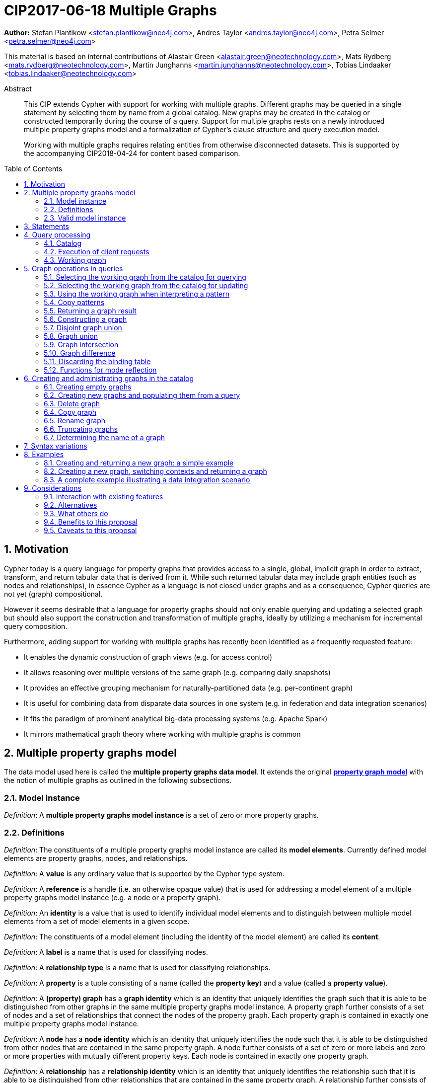 = CIP2017-06-18 Multiple Graphs
:numbered:
:toc:
:toc-placement: macro
:source-highlighter: codemirror

*Author:* Stefan Plantikow <stefan.plantikow@neo4j.com>, Andres Taylor <andres.taylor@neo4j.com>, Petra Selmer <petra.selmer@neo4j.com>

This material is based on internal contributions of Alastair Green <alastair.green@neotechnology.com>, Mats Rydberg <mats.rydberg@neotechnology.com>, Martin Junghanns <martin.junghanns@neotechnology.com>, Tobias Lindaaker <tobias.lindaaker@neotechnology.com>

[abstract]
.Abstract
--
This CIP extends Cypher with support for working with multiple graphs.
Different graphs may be queried in a single statement by selecting them by name from a global catalog.
New graphs may be created in the catalog or constructed temporarily during the course of a query.
Support for multiple graphs rests on a newly introduced multiple property graphs model and a formalization of Cypher's clause structure and query execution model.

Working with multiple graphs requires relating entities from otherwise disconnected datasets.
This is supported by the accompanying CIP2018-04-24 for content based comparison.
--

toc::[]

// TODO: Structure
// TODO: Better explain cloning and equality relationship
// TODO: FROM with multiple graphs?
// TODO: FROM with subquery?
// TODO: CONSTRUCT ON business
// TODO: CONSTRUCT ON graph vs CONSTUCT NEW
// TODO: Emulate construct on via union
// TODO: CREATE VIEW
// TODO:

== Motivation

Cypher today is a query language for property graphs that provides access to a single, global, implicit graph in order to extract, transform, and return tabular data that is derived from it.
While such returned tabular data may include graph entities (such as nodes and relationships), in essence Cypher as a language is not closed under graphs and as a consequence, Cypher queries are not yet (graph) compositional.

However it seems desirable that a language for property graphs should not only enable querying and updating a selected graph but should also support the construction and transformation of multiple graphs, ideally by utilizing a mechanism for incremental query composition.

Furthermore, adding support for working with multiple graphs has recently been identified as a frequently requested feature:

* It enables the dynamic construction of graph views (e.g. for access control)
* It allows reasoning over multiple versions of the same graph (e.g. comparing daily snapshots)
* It provides an effective grouping mechanism for naturally-partitioned data (e.g. per-continent graph)
* It is useful for combining data from disparate data sources in one system (e.g. in federation and data integration scenarios)
* It fits the paradigm of prominent analytical big-data processing systems (e.g. Apache Spark)
* It mirrors mathematical graph theory where working with multiple graphs is common



== Multiple property graphs model

The data model used here is called the *multiple property graphs data model*.
It extends the original https://github.com/opencypher/openCypher/blob/master/docs/property-graph-model.adoc[*property graph model*] with the notion of multiple graphs as outlined in the following subsections.


=== Model instance

_Definition_: A *multiple property graphs model instance* is a set of zero or more property graphs.


=== Definitions

_Definition_: The constituents of a multiple property graphs model instance are called its *model elements*.
Currently defined model elements are property graphs, nodes, and relationships.

_Definition_: A  *value* is any ordinary value that is supported by the Cypher type system.

_Definition_: A *reference* is a handle (i.e. an otherwise opaque value) that is used for addressing a model element of a multiple property graphs model instance (e.g. a node or a property graph).

_Definition_: An *identity* is a value that is used to identify individual model elements and to distinguish between multiple model elements from a set of model elements in a given scope.

_Definition_: The constituents of a model element (including the identity of the model element) are called its *content*.

_Definition_: A *label* is a name that is used for classifying nodes.

_Definition_: A *relationship type* is a name that is used for classifying relationships.

_Definition_: A *property* is a tuple consisting of a name (called the *property key*) and a value (called a *property value*).

_Definition_: A *(property) graph* has a *graph identity* which is an identity that uniquely identifies the graph such that it is able to be distinguished from other graphs in the same multiple property graphs model instance.
A property graph further consists of a set of nodes and a set of relationships that connect the nodes of the property graph.
Each property graph is contained in exactly one multiple property graphs model instance.

_Definition_: A *node* has a *node identity* which is an identity that uniquely identifies the node such that it is able to be distinguished from other nodes that are contained in the same property graph.
A node further consists of a set of zero or more labels and zero or more properties with mutually different property keys.
Each node is contained in exactly one property graph.

_Definition_: A *relationship* has a *relationship identity* which is an identity that uniquely identifies the relationship such that it is able to be distinguished from other relationships that are contained in the same property graph.
A relationship further consists of a *start node*, an *end node*, and exactly one relationship type, and zero or more properties with mutually different property keys.
Each relationship is contained in exactly one property graph and its start node and its end node are both contained in the same property graph as the relationship.

_Definition_: Both nodes and relationships are called *entities*.

_Definition_: Both node and relationship identities are called *entity identities*.


=== Valid model instance

_Definition_: The set of *atoms* of an arbitrary value `v` (named `atoms(v)`) is defined as follows:

 * If `v` is a scalar value, `atoms(v) = {v}`
 * If `v` is a list value `[e~1~, e~2~, ..., e~n~]`, `atoms(v) = {v} UNION atoms(e~1~) UNION atoms(e~2~) UNION ... UNION atoms(e~n~)`
 * If `v` is a map or a node or a relationship with `values(v)`, `atoms(v) = {v} UNION atoms(values(v))`
 * Nothing else

_Definition_: A *valid multiple property graphs model instance* adheres to the following restrictions:

 * The set of atoms of an identity of any model element must not contain `NULL`.
 * The set of atoms of an identity of any model element must not contain a reference to a model element.
 * Property values must not be `NULL`.
   (Note that this differs from an entity not having a property key)
 * The set of atoms of any property value of any entity must not contain a reference to a model element.


== Statements

_Definition_: A *source program* is a piece of text.

_Definition_: A *statement* is a source program that is a syntactically valid term according to the root production rule of the grammar of the Cypher property graph query language.

_Definition_: A *valid statement* is a statement that is valid according to the semantic rules of the Cypher property graph query language.

Statements in turn consist of a chain of one or more clauses which each may be further qualified by clause arguments, sub-clauses and sub-clause arguments.

_Definition_: Clauses may be classified according to their side-effects as either

 * *reading clauses* that read data
 * *updating clauses* that read and update data
 * *schema clauses* that only read from and update the schema

_Definition_: A _statement_ may be categorized as:

 * A *reading query* is a statement consisting of reading clauses that reads and returns data
 * An *updating query* is a statement consisting of reading and updating clauses that reads, updates and returns data
 * An *updating command* is a statement consisting of reading and updating clauses that reads and updates data but returns no data
 * A *schema command* is a statement consisting of schema clauses that only updates the schema

// A statement may either be a *single statement* or a *statement chain*.

// TODO
// _Definition_: A _statement chain_ is a single statement followed by a semicolon followed by another statement.

== Query processing

_Definition_: A *query processor* is a query processing service that executes a source program on behalf of a *client* and provides the client with the *execution result* that describes the outcome of executing the source program.
A query processor maintains exactly one _multiple property graphs model instance_.
A query processor maintains exactly one _catalog_.

=== Catalog

_Definition_: A _catalog_ is a mapping from *fully qualified graph names* to graph references.
Multiple entries in the catalog may refer to the same graph.

A fully qualified graph name should use the syntax for dotted variable identifiers and consists of an optional *graph namespace*, and a mandatory *graph name*.

Note:: In practice, a query processor might have a catalog shared by all users, or provide a different catalog for each user.
This is not considered here based on the simplifying assumption that all client requests are made by the same user.


=== Execution of client requests


==== Definitions

_Definition_: A source program together with all required named parameters is called a *client request*.

_Definition_: The result of executing a client request is called an *execution result*.
An execution result is one of

* a *tabular result*; i.e. a collection of records where each record has the exact same set of named fields.
Tabular results may contain duplicate results and may optionally be ordered
* a *graph result*; i.e. the contents of a graph as described by its set of nodes and relationships
* an *execution error*; i.e. a message describing the reason that prevented the query processor from executing the client request correctly

_Definition_: An *empty result* is a specially marked tabular result that consists of one and only one record with zero fields.


==== Request execution

Clients interact with the query processor by submitting a client request.
The source program is then executed by the query processor and an execution result is returned to the client for consumption.

_Definition_: *Raising an error* refers to aborting the execution of a currently-executing client request and returning the error as the final execution result of the client request back to the client.

An execution error is raised if the client request does not contain a semantically valid statement.


// ==== Execution of statement chains
//
// Statement chains are executed by executing all contained single statements in the order given.
// If execution of any contained single statement fails with an error, the execution of the whole statement fails with the same error.
// Otherwise, the query processor discards all intermediary results produced by a statement chain and only returns the execution result for the last single statement.


==== Identity validity during execution

Identities are only guaranteed to be valid for the duration of executing a statement and consuming its result.

Implementations may choose to guarantee the validity of identities across multiple client requests.

Note:: As a consequence, the same identity value may refer to different model elements in results returned by different client requests.


==== Returning graph model elements

If an execution result that is returned _to the client_ contains a model element, this model element is returned together with its content at the time of terminating the query (i.e. the client always receives the current content of all model elements).

Note:: Additionally, a result may contain implementation specific metadata such as a summary of performed update activity (e.g. the number of nodes created) or a detailed query plan.


=== Working graph

Most Cypher clauses operate within the context of a *working graph*, by reading or updating it.

_Definition_: The _working graph stack_ is a stack of graph references that is maintained during statement execution.

_Definition_: The _working graph_ is the top most element of the current working graph stack.

Note:: The working graph stack may be empty at the start of executing a statement.
In this case, the working graph is considered to be unset.

A query processor may choose to establish an *initial working graph* for each executed statement.
The details of this are left to implementations.

If a query processor has not established an initial working graph (i.e. the working graph is unset) and the statement fails to set a working graph explicitly before attempting to operate on the working graph, an error is raised.



== Graph operations in queries

The working graph may be operated on in the following ways:

* The working graph can be changed by selecting a graph that is known by the catalog.
* The working graph is implicitly used during pattern matching and creational activity.
* The working graph may be returned as a query result.
* The working graph can be changed by constructing a new graph.
* The working graph can be changed by constructing a common graph union.
* The working graph can be changed by constructing a disjoint graph union.
* The working graph can be kept while the binding table is discarded.
* The identity of model elements in the context of the working graph may be obtained using various reflective functions.


=== Selecting the working graph from the catalog for querying

// TODO: Asciidoc circle references
// TODO: Asciidoc line numbers
The working graph may be changed for all subsequent querying clauses using two forms:

[source, cypher]
----
[1] FROM < graph-name >
[2] FROM GRAPH
----

`<graph-name>` is expected to be the name of a graph in the catalog.
If `<graph-name>` is not the name of a graph in the catalog, an error is raised.
It is an error to perform an updating operation on a working graph that was introduced using `FROM [GRAPH]`.

Additionally, `FROM GRAPH` may be used to select the working graph for further read-only operations.


=== Selecting the working graph from the catalog for updating

The working graph may be changed for all subsequent querying and updating clauses using two forms:

[source, cypher]
----
[1] UPDATE < graph-name >
[2] UPDATE GRAPH
----

`<graph-name>` is expected to be the name of a graph in the catalog.
If `<graph-name>` is not the name of a graph in the catalog, an error is raised.
It is an error to not perform at least a single updating operation on a working graph that was introduced using `UPDATE [GRAPH]`.

Additionally, `UPDATE GRAPH` may be used to select the working graph for further updating operations.


=== Using the working graph when interpreting a pattern

All bound entities are matched against the working graph in both pattern matching and updating commands.

If one of the bound variables in a pattern is an entity that is not contained in the working graph, the whole pattern does not match.

An error is raised, if a statement attempts to update an entity that is not contained in the working graph.

=== Copy patterns

A new type of pattern that is called a *copy pattern* may be used to copy all labels and properties of a node or the relationship type and all properties of a relationship.
The syntax of copy patterns is:

[source, cypher]
----
MATCH (a)-[r]->(b)
FROM another_graph
MATCH (x COPY OF b)-[COPY OF r]->()
...
----

Copying relationships ignores the start and the end node of the relationship.

Copy patterns may be used in updating statements.


=== Returning a graph result

The working graph may be returned as an execution result using:

[source, cypher]
----
RETURN GRAPH
----

Additionally, the following syntactic form is supported for selecting the working graph from the catalog and returning it at the same time:

[source, cypher]
----
RETURN GRAPH < graph-name >
----

Graphs are always returned by reference during execution inside the query processor.
This does not affect the rules on returning model elements together with their content to the client which ensure that a graph result will be returned by value to the client.


=== Constructing a graph

*Graph construction* dynamically constructs a new working graph in order to query it, update it, store it in the catalog, or return it to the client.

Graph construction is the dual operation to graph matching: While graph matching extracts pattern instances into variable bindings from the working graph, graph construction builds a new working graph from variable bindings.

All newly created nodes and relationships in the constructed graph have new entity identities and are different from any previously matched entities.

The basic form of graph construction is:

[source, ebnf]
----
< graph-construction > :=
  < construct-clause >
  < update-command | clone-clause >*
  [WITH ... | WITH GRAPH | RETURN ... | RETURN GRAPH ]
  ;

< construct-clause > :=
  CONSTRUCT
    [ON GRAPH]
    [ON < graph-name-list > ]
  ;

< graph-name-list > := < graph-name > [ ',' < graph-name > ]* ;

< clone-clause > :=
  CLONE < clone-item-list > | '*' ;

< clone-item-list := < clone-item > [ ',' < clone-item > ]*
< clone-item > :=
  ( < expr > [AS < alias >] | < variable > ) ;
----

Graph construction supports a sub-clause for the *cloning of existing graphs* and a clause for the *cloning of existing entities*.

A single statement may end in a `<graph-construction>`.


==== Cloning

In order to reconstruct subgraph structures from other graphs in the new graph, `CONSTRUCT` supports the creation of *cloned entities* in the new graph.

_Definition_: *Cloning* ensures that exactly one new entity (called a *clone*) is created in the new graph for a given cloned entity (called its *source*) from a source graph.
If the same source is cloned multiple times this will still only create one clone in the new graph.
Every clone has exactly the same labels or relationship type as well as the same properties as the source (i.e. a clone can be seen as a "representative" of the source in the new graph).
Cloning a relationship implicitly clones its start node and its end node and uses these clones as the start node and the end node of the relationship clone.

_Definition_: It is possible to clone an entity over multiple steps of graph construction.
In that case, if multiple entities are cloned into the same graph that in turn are both clones of a shared source, only one entity is created for these entities.
This is called *provenance tracking*.

The `ON GRAPH` sub-clause may be used to clone all nodes and relationships from the working graph into the new graph.

The `ON < graph-name-list >` sub-clause may be used to clone all nodes and relationships from the given graphs in the catalog into the new graph.

The `CLONE < clone-item-list >` clause may be used to clone entities that are contained in the atoms of a given value and optionally bind that value to new variable.
Additionally, the `CLONE *` sub-clause may be used to clone all variables that are visible in the current scope.

Note:: Cloning a nested value (like a path) implicitly clones all contained nodes and relationships.


==== Building constructed graphs

Constructed graphs are built by explicitly populating them with entities using the following clauses:

 * `CREATE`
 * `MERGE`
 * `SET`
 * `REMOVE`
 * `[DETACH] DELETE`

If an entity from another graph is referenced by a pattern in `CREATE`, it is cloned.

If an entity from another graph is referenced by a pattern in `MERGE`, it is cloned.

If an entity from another graph is passed as argument to `DELETE` or `DETACH DELETE`, any corresponding clones are removed from the constructed graph.

An error is raised for any attempt to `SET` or `REMOVE` labels or properties of cloned entities during graph construction.


==== Updating constructed graphs

// TODO: Advanced conformance
Constructed graphs may be updated as well using `UPDATE GRAPH`.

Updating relies on information from provenance tracking of cloned nodes in order to propagate updates to base data.

Constructed graphs may only be updated by

 * setting and removing properties
 * setting and removing labels
 * deleting nodes and relationships

An error is raised if an update to a constructed graph leads to a constraint violation in a source graph.


=== Disjoint graph union

The *disjoint graph union* of two graphs may be computed using the following syntax:

[source, cypher]
----
< query-1 >
RETURN GRAPH
UNION ALL
< query-2 >
RETURN GRAPH
----

The resulting union graph consists of copies of all entities from the two input graphs.

Note:: If a clone of the same source node is contained in both graphs, still two copies of that node are added to the result graph.


=== Graph union

The *common graph union* of two graphs may be computed using the following syntax:

[source, cypher]
----
< query-1 >
RETURN GRAPH
UNION
< query-2 >
RETURN GRAPH
----

The resulting union graph consists of clones of all entities from the two input graphs.

Note:: If a clone of the same source node is contained in both graphs, only one clone for that node is added to the result graph.


=== Graph intersection

The *common graph intersection* of two graphs may be computed using the following syntax:

[source, cypher]
----
< query-1 >
RETURN GRAPH
INTERSECT
< query-2 >
RETURN GRAPH
----

The resulting intersection graph consists of clones of all entities that are contained in both input graphs.


=== Graph difference

The *common graph difference* of two graphs may be computed using the following syntax:

[source, cypher]
----
< query-1 >
RETURN GRAPH
EXCEPT
< query-2 >
RETURN GRAPH
----

The resulting difference graph consists of clones for all entities from the left (first) graph that are not contained in the second (last) graph.


=== Discarding the binding table

The current binding table may be discarded while retaining the working graph using the following syntax:

[source, cypher]
----
WITH GRAPH
...
----

The remainder of the query after `WITH GRAPH` continues to operate on the same working graph but using an empty binding table (no fields, single record).


=== Functions for mode reflection

The data model may be introspected using the following functions:

The `graph()` function returns the *graph identity* of the working graph.

The `graph(e)` function returns the *graph identity* of the base graph in which the root original of `e` was created.

The `exists(e)` function is overloaded for entities `e` such that it returns `true` if `e` has not been deleted in `graph(e)` and is also overloaded such that it returns `false` otherwise.

The `contains(e)` function is defined for entities `e` such that it returns `true` if either a clone of the given entity `e` or `e` itself is contained in the working graph and is also defined such that it returns `false` otherwise.

The `id(n)` function returns the *node identity* of the representing clone in `graph(n)`

The `id(r)` function returns the *relationship identity* of the representing clone in `graph(r)`


== Creating and administrating graphs in the catalog


=== Creating empty graphs

Creating a new, empty graph in the catalog is done using the new catalog command `CREATE GRAPH <graph-name>`.
If `<graph-name>` is the name of a graph that already exists in the catalog, an error is raised.


=== Creating new graphs and populating them from a query

`CREATE GRAPH <graph-name>` may be optionally followed by a subquery that returns a graph.
In that case, a new graph `<graph-name>` is created in the catalog for the graph returned by the subquery.
All entities in the new graph are considered to be copies of the entities in the returned graph (i.e. they are unrelated from the entities in the graph returned by the subquery in terms of provenance).
If `<graph-name>` is the name of a graph that already exists in the catalog, an error is raised.


=== Delete graph

The catalog command `DELETE GRAPH <graph-name>` deletes the graph with the name `<graph-name>` from the catalog.
If `<graph-name>` is not the name of a graph that already exists in the catalog, an error is raised.


=== Copy graph

The catalog command `COPY <old-name> TO <new-name>` copies the content and the schema of the graph with the name `<old-name>` in the catalog to a new graph with the name `<new-name>` in the catalog.
If `<old-name>` is not the name of a graph that already exists in the catalog, an error is raised.
If `<new-name>` is the name of a graph that already exists in the catalog, an error is raised.


=== Rename graph

The catalog command  `RENAME <old-name> TO <new-name>` removes the graph with the name `<old-name>` from the catalog and adds it as a new graph with the name `<new-name>` in the catalog.
If `<old-name>` is not the name of a graph that already exists in the catalog, an error is raised.
If `<new-name>` is the name of a graph that already exists in the catalog, an error is raised.


=== Truncating graphs

The catalog command `TRUNCATE <graph-name>` truncates the graph with the name `<graph-name>` in the catalog.

Truncating a graph deletes all its nodes and relationships but retains any additional schema information like constraints.


=== Determining the name of a graph

The `catalog()` function returns the catalog name for the working graph or `NULL` if the working graph is a dynamically constructed graph.

 The `catalog(g)` function returns the catalog name for the graph identity `g` or `NULL` if `g` is a dynamically constructed graph.

The `failIfNull(value, message)` function returns `value` if `value` is not `NULL` and raises an error with the given message `message` otherwise.

== Syntax variations

Below is a list of potential syntax variations under discussion:

 * `DROP GRAPH` instead of `DELETE GRAPH`



== Examples

The following examples are intended to show how multiple graphs may be used, and focus on syntax.
We show two fully worked-through examples <<data-integration-example, here>> and <<data-aggregation-example, here>>, describing and illustrating every step of the pipeline in detail.

=== Creating and returning a new graph: a simple example

This query returns a graph containing all the people living in Berlin in the `persons` graph and their `KNOWS` relationships.

[source, cypher]
----
FROM persons
MATCH (a:Person {city: "Berlin"})-[r:KNOWS]->(b:Person {city: "Berlin"})
CONSTRUCT
CLONE a, b, r
RETURN GRAPH
----

By specifying the same predicate "{city: "Berlin"}" on both nodes, we are saying we are only interested in the graph of people in Berlin.

Another query we might want to do is to see all the people that live in Berlin, and also include all their known nodes, no matter where they live.

[source, cypher]
----
FROM persons
MATCH (a:Person {city: "Berlin"})-[r:KNOWS]-(b:Person)
CONSTRUCT
CLONE a, b, r
RETURN GRAPH
----

=== Creating a new graph, switching contexts and returning a graph

[source, cypher]
----
FROM social-network
// .. and match some data
MATCH (a:Person)-[:KNOWS]->(b:Person)-[:KNOWS]->(c:Person) WHERE NOT (a)--(c)
CONSTRUCT
CREATE (a)-[:POSSIBLE_FRIEND]->(c)
// All cardinality and bindings are removed here
MATCH (a:Person)-[e:POSSIBLE_FRIEND]->(b:Person)
// Return tabular and graph output
RETURN a.name, b.name, count(e) AS cnt ORDER BY cnt DESC
----


[[data-integration-example]]
=== A complete example illustrating a data integration scenario

Assume we have two graphs, *ActorsFilmsCities* and *Events*.
This example will show how these two graphs can be integrated into a single graph.

The *ActorsFilmsCities* graph models the following entities:

* Actors and people fulfilling other roles in the film-industry.
* Films in which they acted, or directed, or for which they wrote the soundtrack.
* Cities in which they were born.
* The relationships between family members and colleagues.

Each node is labelled and contains one or two properties (where `YOB` stands for 'year of birth'), and each relationship of type `ACTED_IN` has a `characterName` property indicating the name of the character the relevant `Actor` played in the `Film`.

image::opencypher-PersonActorCityFilm-graph.jpg[Graph,800,650]

The other graph, *Events*, models information on events.
Each event is linked to an event type by an `IS_A` relationship, to a year by an `IN_YEAR` relationship, and to a city by an `IN_CITY` relationship.
For example, the _Battle of Britain_ event is classified as a _War Event_, occurred in the year _1940_, and took place in _London_.

In contrast to the *ActorsFilmsCities* graph, *Events* contains no labels on any node, no properties on any relationship, and only a single `value` property on each node.
*Events* can be considered to be a snapshot of data from an RDF graph, in the sense that every node has one and only one value; i.e. in contrast to a property graph, an RDF graph has properties on neither nodes nor relationships.
(For easier visibility, we have coloured accordingly the cities and city-related relationships, event types and event-type relationships, and year and year-related relationships.)

image::opencypher-Events-graph.jpg[Graph,800,600]

The aims of the data integration exercise are twofold:

* Create and persist to disk (for future use) a new graph, *PersonCityEvents*, containing an amalgamation of data from *ActorsFilmsCities* and *Events*.
*PersonCityEvents* must contain all the event information from *Events*, and only `Person` nodes connected to `City` nodes from *ActorsFilmsCities*.

* Return a graph containing a subset of the data from *PersonCityEvents*, consisting only of the criminal events, their associated `City` nodes, and `Person` nodes associated with the `City` nodes.

==== Step 1

The very first step is to create the graph in the catalog:

[source, cypher]
----
CREATE GRAPH PersonCityEvents
----

This creates an empty graph in the catalog named `PersonCityEvents`.


===== Step 2

The next step is to copy over persons and cities from `ActorsFilmsCities`.

[source, cypher]
----
[0] FROM ActorsFilmsCities
[1] MATCH (p1:Person)-[:BORN_IN]->(c1:City)
[2] UPDATE PersonCityEvents
[3] MERGE (p2:Person {name: p1.name, YOB: p1.YOB})
[4] MERGE (c2:City {name: c1.name})
[5] MERGE (p2)-[:BORN_IN]->(c2)
----

Here, we are first setting the working graph to the ActorsFilmsCities [0], and then we are matching on this graph [1].
That is all the input data we need, so we can now switch over to the output graph [2] and create nodes and relationships in it [3-5].
// TODO Maybe talk about that we could have used CONSTRUCT instead.

At this stage, *PersonCityEvents* is given by:

image::opencypher-PersonCity-graph.jpg[Graph,600,400]

==== Step 3

The next stage in the pipeline is to add the events information from *Events* to *PersonCityEvents*.

[source, cypher]
----
[ 0] FROM Events
[ 1] MATCH (c)<-[:IN_CITY]-(e)-[:IN_YEAR]->(y),
[ 2]       (e)-[:IS_A]->(et)
[ 3] WITH *, CASE et.value
[ 4]     WHEN 'Criminal Event' THEN 'criminal'
[ 5]     WHEN 'Public Event' THEN 'public'
[ 6]     WHEN 'War Event' THEN 'war'
[ 7]     WHEN 'Royal Event' THEN 'royal'
[ 8]   END as eventType
[ 9] UPDATE PersonCityEvents
[10] MERGE (c:City {name: c.value})
[11] MERGE (e:Event {title: e.value, year: y.value, type: eventType})
----

First, we specify that we start reading from the Events graph [0].
All the events information -- the event itself, its type, the year in which it occurred, and the city in which it took place -- is matched [1-2].

Next, we create a string value for the type of event, and store it in the variable `eventType`[3-8]

The target graph is set to the *PersonCityEvents* graph [9].

Using the results from the `MATCH` clause, we create a subgraph with more intelligible semantics through the transformation of the events information into a less verbose form through greater use of node-level properties.


*PersonCityEvents* now contains the following data:

image::opencypher-PersonCityEvents-graph.jpg[Graph,800,700]

==== Step 4

The last step in the data integration pipeline is to return part of the newly created graph - only the criminal events and related information is returned from *PersonCityEvents*.

[source, cypher]
----
[0] FROM PersonCityEvents
[1] MATCH
[2]  (ce:Event {type:'criminal'}),
[3]  (ce)-[h:HAPPENED_IN]->(c:City)<-[b:BORN_IN]-(p:Person)
[4] CONSTRUCT
[5] CLONE p, c, ce, h, b
[6] RETURN GRAPH
----

Again, we start from `PersonCityEvents` [0].

Next, obtain the subgraph of all criminal events -- i.e. nodes labelled with `Event` of type "criminal" [2] -- and their associated `City` nodes, and `Person` nodes associated with the `City` nodes [3].

And, as the final step of the entire data integration pipeline, return *Temp-PersonCityCrimes*, which is comprised of the following data:

This is the final step of the entire data integration pipeline, we return this graph [6].

image::opencypher-PersonCityCriminalEvents-graph.jpg[Graph,700,550]

// ._The full data integration query pipeline is given by_:


//
// === Using a pipeline of temporary graphs to process and return a subgraph
//
// [source, cypher]
// ----
// // Set scope to the whole social network ...
// FROM GRAPH AT 'graph://social-network'
// // .. and match some data.
// MATCH (a:Person)-[:IS_LOCATED_IN]->(c:City),
//       (c)->[:IS_LOCATED_IN]->(co:Country),
//       (a)-[e:KNOWS]-(b)
//
// // Create a new temporary named graph,
// INTO NEW GRAPH sn_updated
// // add previous matches to new graph,
// CREATE (a)-[e]-(b)
// // update existing nodes.
// SET a.country = cn.name
// // ... and finally discard all tabular data and cardinality
// WITH GRAPHS *
//
// FROM GRAPH sn_updated
// MATCH (a:Person)-[e:KNOWS]->(b:Person)
// WITH a.country AS a_country, b.country AS b_country, count(a) AS a_cnt, count(b) AS b_cnt, count(e) AS e_cnt
// INTO NEW GRAPH rollup
// MERGE (:Persons {country: a_country, cnt: a_cnt})-[:KNOW {cnt: e_cnt}]->(:Persons {country: b_country, cnt: b_cnt})
//
// // Return final graph output
// RETURN GRAPH rollup
// ----
//
// === A more complex pipeline: using and persisting multiple graphs
//
// [source, cypher]
// ----
// // Set scope to the whole social network ...
// FROM GRAPH AT 'graph://social-network'
// // .. and match some data.
// MATCH (a:Person)-[e]->(b:Person),
//       (a)-[:LIVES_IN]->()->[:IS_LOCATED_IN]-(c:Country {name: ‘Sweden’}),
//       (b)-[:LIVES_IN]->()->[:IS_LOCATED_IN]-(c)
// // Create a persistent graph at 'graph://social-network/swe'
// INTO NEW GRAPH sweden_people AT './swe'
// // connecting persons that live in the same city in Sweden.
// CREATE (a)-[e]->(b)
//
// // Finally discard all tabular data and cardinality
// WITH GRAPHS *
//
// MATCH (a:Person)-[e]->(b:Person),
//       (a)-[:LIVES_IN]->()->[:IS_LOCATED_IN]-(c:Country {name: ‘Germany’}),
//       (b)-[:LIVES_IN]->()->[:IS_LOCATED_IN]-(c)
// // Create a persistent graph at 'graph://social-network/ger'
// INTO NEW GRAPH german_people AT './ger'
// // connecting persons that live in the same city in Germany.
// CREATE (a)-[e]->(b)
//
// // Finally discard all tabular data and cardinality
// WITH GRAPHS *
//
// // Start query on the 'sweden_people' graph
// FROM GRAPH sweden_people
// MATCH p=(a)--(b)--(c)--(a) WHERE NOT (a)--(c)
// // Create a temporary graph 'swedish_triangles'
// INTO NEW GRAPH swedish_triangles
// MERGE p
//
// // and return it together with a count of its content
// RETURN count(p) AS num_triangles GRAPHS swedish_triangles, sweden_people, german_people
// ----
//

//
// [[data-aggregation-example]]
// === Using a pipeline to perform aggregations and return tabular data and graphs
//
// This example shows how to aggregate detailed sales data within a graph -- in effect, performing a 'roll-up' -- in order to obtain a high-level summarized view of the data, stored and returned in another graph, as well as returning an even higher-level view as an executive report.
// The summarized graph may be used to draw further high-level reports, but may also be used to undertake 'drill-down' actions by probing into the graph to extract more detailed information.
//
// Assume we have the graph *SalesDetail*, representing the sale of products in stores across various regions:
//
// image::opencypher-SalesDetail-graph.jpg[Graph,800,700]
//
// This models the following entities:
//
// * Regions may have many stores.
// * Stores:
// ** A store is identified by a unique `code`.
// ** A store is contained in exactly one region.
// ** A store may have multiple orders.
// * Products:
// ** A product is identified by a unique `code`.
// ** A product has a `RRP` property (Recommended Retail Price).
// ** A product may appear in one or more orders as a product _item_.
// * Sales orders:
// ** An order is identified by a unique order number, given by `num`.
// ** The `YYYYMM` property represents the year and month portion of the date of the order.
// ** An order is associated with exactly one store and contains one or more product items, representing the fact that the product item was sold in the store and is a part of the order.
// ** The relationship of between an order and a product contains the following properties:
// *** `soldPrice`: the price at which the product item was actually sold (usually lower than the product's RRP).
// *** `numItemsSold`: the number of the actual product items sold in the order.
//
// The following pipeline will create a summarized view of this data, and store it in a new summary graph called *SalesSummary*.
//
// We begin by referencing the *SalesDetail* graph, and matching on all products in all orders for all stores in all regions.
//
// [source, cypher]
// ----
// FROM GRAPH SalesDetail AT ‘graph://...’
// MATCH (p:Product)-[r:IN]->(o:Order)<-[HAS]-(s:Store)-[:IN]->(reg:Region)
// ----
//
// We aggregate the (tabular) data across all orders in order to obtain the total sales amount grouped by the product, store and region, and alias this value as `storeProductTotal`.
// As this tabular data is required to populate the summary graph later on, we pass it further down the pipeline:
//
// [source, cypher]
// ----
// WITH reg.name AS regionName,
//      s.code AS storeCode,
//      p.code AS productCode,
//      sum(r.soldPrice * r.numItemsSold) AS storeProductTotal
// ----
//
// The tabular data consists of the following:
//
// [source, cypher]
// ----
// +------------+-----------+-------------+-------------------+
// | regionName | storeCode | productCode | storeProductTotal |
// +------------+-----------+-------------+-------------------+
// | APAC       | AC-888    | PEN-1       | 20.00             |
// | APAC       | AC-888    | TOY-1       | 45.00             |
// | EMEA       | LK-709    | BOOK-2      | 10.00             |
// | EMEA       | LK-709    | TOY-1       | 40.00             |
// | EMEA       | LK-709    | BOOK-5      | 15.00             |
// | EMEA       | WW-531    | BOOK-5      | 18.00             |
// | EMEA       | WW-531    | BULB-2      | 190.00            |
// | EMEA       | WW-531    | PC-1        | 440.00            |
// +------------+-----------+-------------+-------------------+
// 8 rows
// ----
//
// Next, we read from the *SalesDetail* graph to get the store, product and region information:
//
// [source, cypher]
// ----
// MATCH (p:Product)-[:IN]->(o:Order)<-[:HAS]-(s:Store)-[:IN]->(r:Region)
// ----
//
// We now create a new graph, *SalesSummary*, containing the summarized view of the sales information across regions, products and stores:
//
// [source, cypher]
// ----
// INTO NEW GRAPH SalesSummary
// MERGE (s:Store {storeCode: s.code})
// MERGE (r:Region {name: r.name})
// MERGE (p:Product {productCode: p.code, RRP: p.RRP})
// MERGE (s)-[:IN]->(r)
// MERGE (p)-[:SOLD_IN]->(s)
//
// // Get the total amount sold for a store
// WITH storeCode, sum(storeProductTotal) AS totalSales
// // Get the total amount sold for a product
// WITH productCode, sum(storeProductTotal) AS soldTotal
//
// // Update all store nodes with the new totalSales property
// MATCH (s:Store)
// SET s.totalSales = totalSales
// WHERE s.code = storeCode
//
// // Update all product nodes with the new soldTotal property
// MATCH (p:Product)
// SET p.soldTotal = soldTotal
// WHERE p.code = productCode
//
// // Update all (:Product)-[SOLD_IN]->(:Store) relationships with the new sold property
// MATCH (p:Product)-[r:SOLD_IN]->(s:Store)
// SET r.sold = storeProductTotal
// WHERE p.code = productCode
// AND s.code = storeCode
// ----
//
// As a final step, the *SalesSummary* graph is returned, along with a high-level summarized tabular view of store sales data.
//
// [source, cypher]
// ----
// RETURN regionName,
//        storeCode,
//        sum(storeProductTotal) AS totalStoreSales
// GRAPH SalesSummary
// ----
//
// The *SalesSummary* graph is comprised of the following:
//
// image::opencypher-SalesSummary-graph.jpg[Graph,800,700]
//
// The high-level summarized tabular data consists of the following:
//
// [source, cypher]
// ----
// +------------+-----------+-----------------+
// | regionName | storeCode | totalStoreSales |
// +------------+-----------+-----------------+
// | APAC       | AC-888    | 65.00           |
// | EMEA       | LK-709    | 65.00           |
// | EMEA       | WW-531    | 648.00          |
// +------------+-----------+-----------------+
// 3 rows
// ----
//
// We note that the *SalesSummary* graph can be used to generate further high-level sales summaries, such as the total sales of a particular product (shown <<data-aggregation-external-example, here>>), as well as more detailed views.
//
// ._The full aggregation query pipeline is given by_:
// [source, cypher]
// ----
// FROM GRAPH SalesDetail AT ‘graph://...’
// MATCH (p:Product)-[r:IN]->(o:Order)<-[HAS]-(s:Store)-[:IN]->(reg:Region)
//
// WITH reg.name AS regionName,
//      s.code AS storeCode,
//      p.code AS productCode,
//      sum(r.soldPrice * r.numItemsSold) AS storeProductTotal
//
// MATCH (p:Product)-[:IN]->(o:Order)<-[:HAS]-(s:Store)-[:IN]->(r:Region)
//
// INTO NEW GRAPH SalesSummary
// MERGE (s:Store {code: s.code})
// MERGE (r:Region {name: r.name})
// MERGE (p:Product {code: p.code, RRP: p.RRP})
// MERGE (s)-[:IN]->(r)
// MERGE (p)-[:SOLD_IN]->(s)
//
// // Get the total amount sold for a store
// WITH storeCode, sum(storeProductTotal) AS totalSales
// //Get the total amount sold for a product
// WITH productCode, sum(storeProductTotal) AS soldTotal
//
// // Update all store nodes with the new totalSales property
// MATCH (s:Store)
// SET s.totalSales = totalSales
// WHERE s.code = storeCode
//
// // Update all product nodes with the new soldTotal property
// MATCH (p:Product)
// SET p.soldTotal = soldTotal
// WHERE p.code = productCode
//
// // Update all (:Product)-[SOLD_IN]->(:Store) relationships with the new sold property
// MATCH (p:Product)-[r:SOLD_IN]->(s:Store)
// SET r.sold = storeProductTotal
// WHERE p.code = productCode
// AND s.code = storeCode
//
// RETURN regionName,
//        storeCode,
//        sum(storeProductTotal) AS totalStoreSales
// GRAPH SalesSummary
// ----
//
// [[data-aggregation-external-example]]
// === Using a pipeline in an external execution context
//
// We show how a pipeline may be used in an external execution context; i.e. where processes external to the pipeline -- for example, an SQL query engine invoking a Cypher query as a graph function, or an automated business workflow system -- can be used to orchestrate externally query composition within the pipeline.
//
// Assume that the pipeline defined <<data-aggregation-example, above>> has executed and produced the *SalesSummary* graph, and that there is in scope a table, populated by some external process, containing the following list of codes (given by 'product_code') of the products of interest:
//
// [source, cypher]
// ----
// TOY -1
// BOOK-5
// BULB-2
// ----
//
// We obtain the graph and the table:
//
// [source, cypher]
// ----
// WITH product_code AS productCode GRAPH SalesSummary
// FROM GRAPH SalesSummary
// ----
//
// We then match the products in the *SalesSummary* graph with the ones from the input table, and produce a high-level report on the sales by product for only those products:
//
// [source, cypher]
// ----
// MATCH (p:Product)
// WHERE p.code = productCode
// RETURN p.code AS productCode, p.soldTotal AS totalProductSales
// ----
//
// The resulting 'sales by product' report contains:
//
// [source, cypher]
// ----
// +-------------+-------------------+
// | productCode | totalProductSales |
// +-------------+-------------------+
// | TOY-1       | 85.00             |
// | BOOK-5      | 33.00             |
// | BULB-2      | 190.00            |
// +-------------+-------------------+
// 3 rows
// ----
//



== Considerations


=== Interaction with existing features

This proposal is far reaching as it updates both the property graph model and the execution model of the language.

However, the change has been carefully designed to not change the semantics of existing queries.


=== Alternatives

A central design consideration has been wether entities should belong only to a single graph or should be shared arbitrarily between multiple graphs.
This proposal advocates a middle ground: At the data model level, entities are contained in a single graph only.
This establishes a 1:1 correspondence between entities and graphs grants great implementation freedom in terms of id space management.
At the language semantics level, cloning tracks entities that are effectively shared across graphs and treats the root original and all of its clones as the same entity in terms of equality.
This has been reflected in the re-definition of the `id` function that always returns the identity of a corresponding clone in the working graph, even for entities matched in another graph.

Instead of only returning either a table or a single graph, an earlier edition of this proposal explored to return table-graphs, i.e. both a single driving table and an associated set of multiple, named graphs.
This felt overly complicated and made it difficult to distinguish between graphs in scope and variables in scope, created the need to occasionally create dummy values (like an empty graph or driving table), and led to a more complex execution result (with potentially difficult repercussions for the network protocol).

Instead of only establishing a single working graph, an earlier edition of this proposal explored the idea of distinguishing between a graph for reading and a graph for writing.
This led to a more complex execution result, made it necessary to manage those two graphs and complicated the users mental model, and was ultimately discarded based on a use-case analysis that indicated that in practice queries would typically first select graphs for reading and then switch to writing.

Instead of introducing graphs as separate catalog objects, an earlier edition of this proposal considered graphs as values (called graphlets).
While providing great flexibility, this approach becomes very difficult to plan and statically analyze.
It also leads to intractable operations like joins between graphs.
However it may still be worthwhile to explore this idea in the future for "tiny subgraphs".


=== What others do

SPARQL only provides basic facilities for returning graphs using `CONSTRUCT`.

SQL constructs derived tables using projection, aggregation, and filtering.

Neither Gremlin nor PGQL have developed facilities for the direct construction and manipulation of graphs.


=== Benefits to this proposal

Cypher is evolved to become a query language that is properly closed under graphs and tables.


=== Caveats to this proposal

This is a fundamental and large change to the language whose long-term consequences are difficult to assess.
